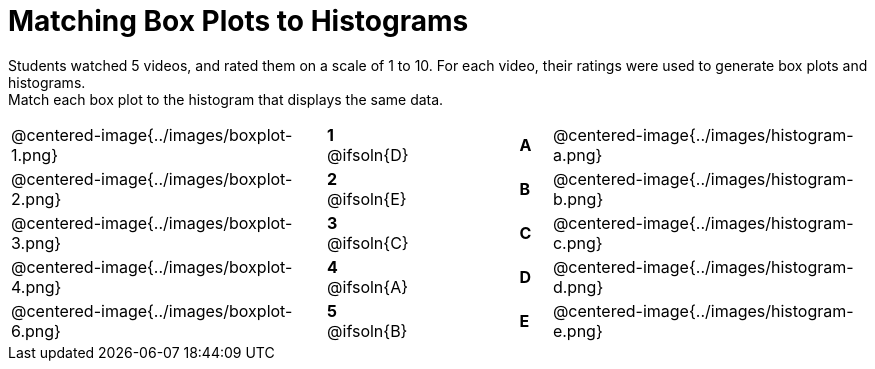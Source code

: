 = Matching Box Plots to Histograms

++++
<style>
img { width: 200px; }
.centered-image { padding: 1ex 0 !important; }

/* Format matching answers to render with an arrow */
.solution::before{ content: ' → '; }
</style>
++++

Students watched 5 videos, and rated them on a scale of 1 to 10. For each video, their ratings were used to generate box plots and histograms. + 
Match each box plot to the histogram that displays the same data.

[.FillVerticalSpace, cols="^.^10a,^.^3a,3,^.^1a,^.^10a", stripes="none", grid="none", frame="none"]
|===
| @centered-image{../images/boxplot-1.png}
|*1* @ifsoln{D} ||*A*
| @centered-image{../images/histogram-a.png}

| @centered-image{../images/boxplot-2.png}
|*2* @ifsoln{E} ||*B*
| @centered-image{../images/histogram-b.png}

| @centered-image{../images/boxplot-3.png}
|*3* @ifsoln{C} ||*C*
| @centered-image{../images/histogram-c.png}

| @centered-image{../images/boxplot-4.png}
|*4* @ifsoln{A} ||*D*
| @centered-image{../images/histogram-d.png}

| @centered-image{../images/boxplot-6.png}
|*5* @ifsoln{B} ||*E*
| @centered-image{../images/histogram-e.png}

|===

